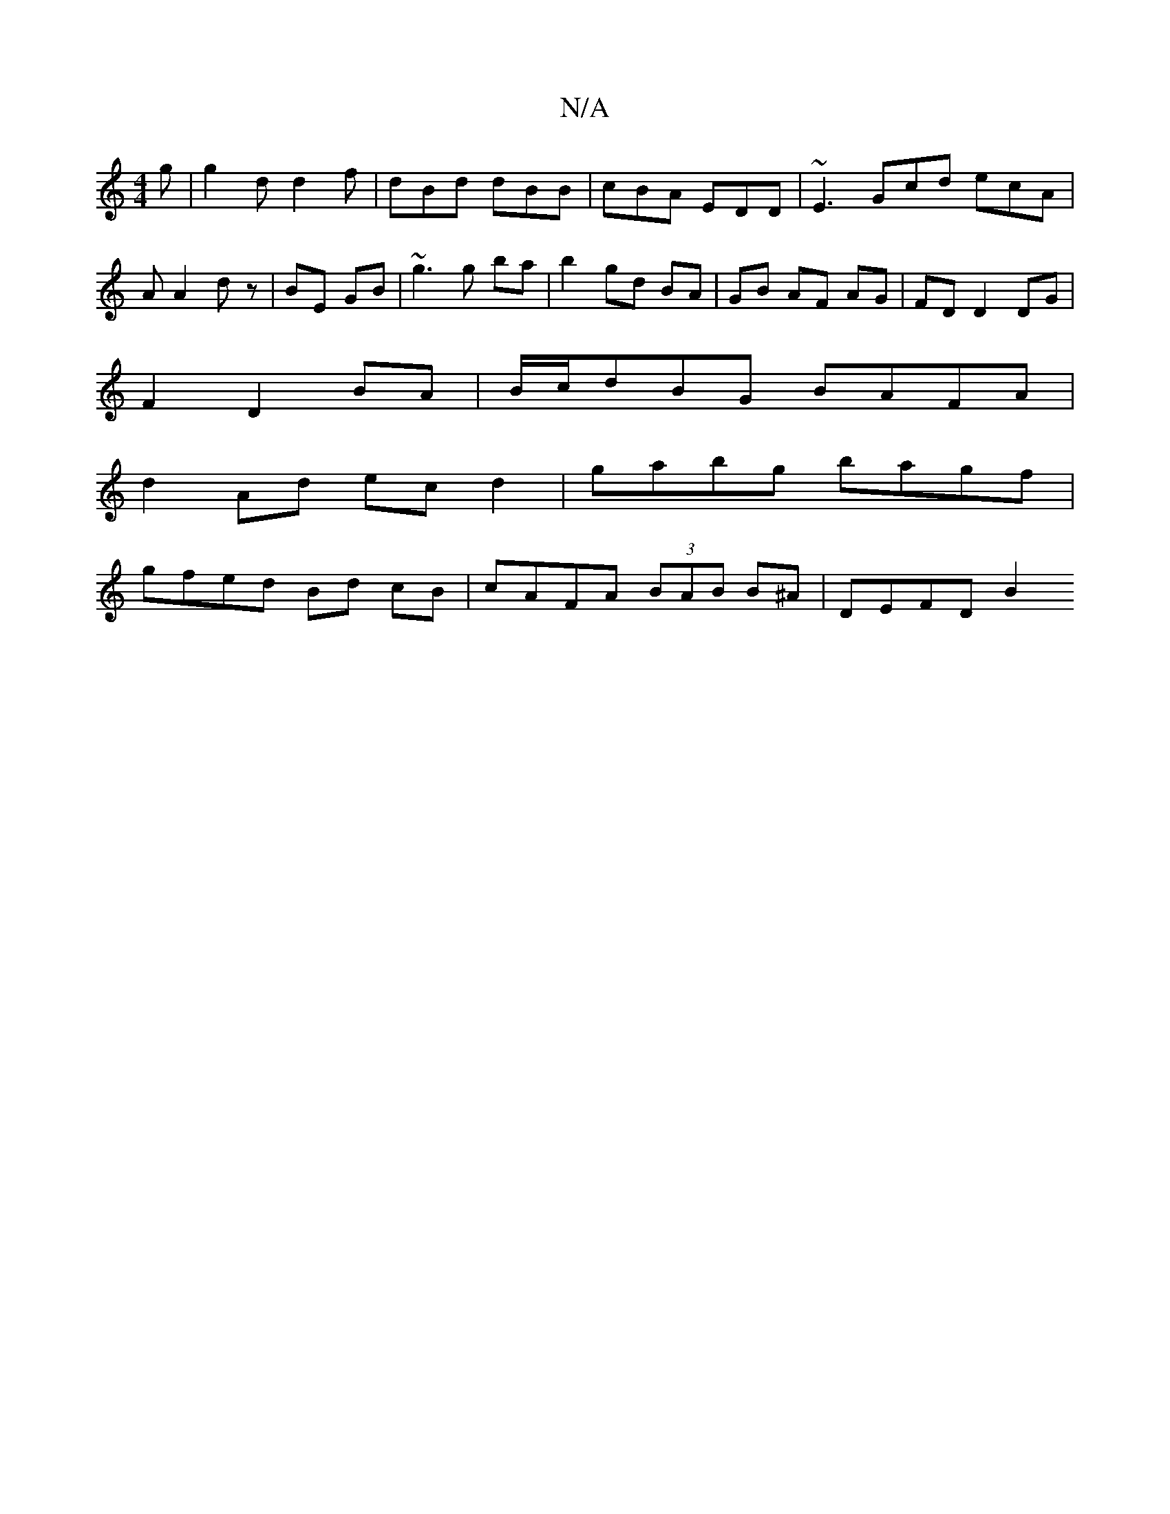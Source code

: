 X:1
T:N/A
M:4/4
R:N/A
K:Cmajor
 g | g2 d d2 f|dBd dBB | cBA EDD | ~E3 Gcd ecA | A A2 dz | BE GB | ~g3 g ba | b2 gd BA | GB AF AG | FD D2 DG |
F2 D2 BA | B/c/dBG BAFA |
d2 Ad ec d2 | gabg bagf |
gfed Bd cB | cAFA (3BAB B^A | DEFD B2